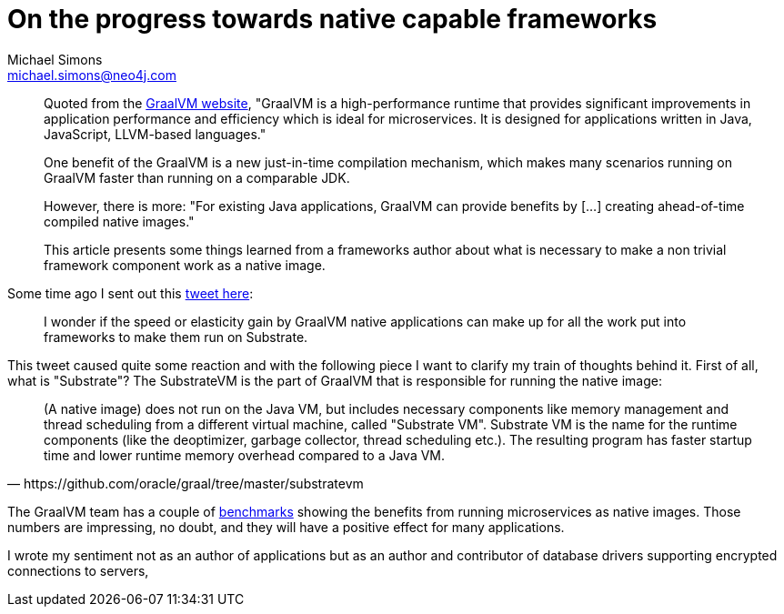 = On the progress towards native capable frameworks
Michael Simons <michael.simons@neo4j.com>
:doctype: article
:lang: en
:listing-caption: Listing
:source-highlighter: coderay
:icons: font
:sectlink: true
:sectanchors: true
:numbered: true
:xrefstyle: short

[abstract]
--
Quoted from the https://www.graalvm.org/why-graalvm/[GraalVM website],
"GraalVM is a high-performance runtime that provides significant improvements in application performance and efficiency which is ideal for microservices. It is designed for applications written in Java, JavaScript, LLVM-based languages."

One benefit of the GraalVM is a new just-in-time compilation mechanism, which makes many scenarios running on GraalVM faster than running on a comparable JDK.

However, there is more: "For existing Java applications, GraalVM can provide benefits by […] creating ahead-of-time compiled native images."

This article presents some things learned from a frameworks author about what is necessary to make a non trivial framework component work as a native image.
--

Some time ago I sent out this https://twitter.com/rotnroll666/status/1304364255668563969[tweet here]:

> I wonder if the speed or elasticity gain by GraalVM native applications can make up for all the work put into frameworks to make them run on Substrate.

This tweet caused quite some reaction and with the following piece I want to clarify my train of thoughts behind it.
First of all, what is "Substrate"?
The SubstrateVM is the part of GraalVM that is responsible for running the native image:

[quote, https://github.com/oracle/graal/tree/master/substratevm]
____
(A native image) does not run on the Java VM, but includes necessary components like memory management and thread scheduling from a different virtual machine, called "Substrate VM". Substrate VM is the name for the runtime components (like the deoptimizer, garbage collector, thread scheduling etc.). The resulting program has faster startup time and lower runtime memory overhead compared to a Java VM.
____

The GraalVM team has a couple of https://www.graalvm.org/why-graalvm/#for-microservices-frameworks[benchmarks] showing the benefits from running microservices as native images.
Those numbers are impressing, no doubt, and they will have a positive effect for many applications.

I wrote my sentiment not as an author of applications
but as an author and contributor of database drivers supporting encrypted connections to servers,